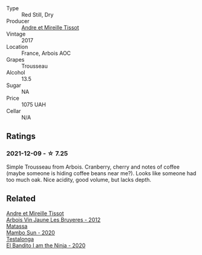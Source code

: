 :PROPERTIES:
:ID:                     89a37f50-cdad-4154-9ac6-3e5a0c94e0b3
:END:
- Type :: Red Still, Dry
- Producer :: [[barberry:/producers/e112c4de-2955-4ddc-bc0e-f62bf1bfa6f8][Andre et Mireille Tissot]]
- Vintage :: 2017
- Location :: France, Arbois AOC
- Grapes :: Trousseau
- Alcohol :: 13.5
- Sugar :: NA
- Price :: 1075 UAH
- Cellar :: N/A

** Ratings
:PROPERTIES:
:ID:                     19d65460-0b27-4fea-a6e4-9028095693a4
:END:

*** 2021-12-09 - ☆ 7.25
:PROPERTIES:
:ID:                     37e14142-86ec-4ed7-9ce5-9d0457468fe0
:END:

Simple Trousseau from Arbois. Cranberry, cherry and notes of coffee (maybe someone is hiding coffee beans near me?). Looks like someone had too much oak. Nice acidity, good volume, but lacks depth.

** Related
:PROPERTIES:
:ID:                     e6bbf6e2-953c-4aeb-8c6c-2475f325ae7c
:END:

#+begin_export html
<div class="flex-container">
  <a class="flex-item flex-item-left" href="/wines/2c655259-54b6-4a59-91c1-4e802e80a6b1.html">
    <section class="h text-small text-lighter">Andre et Mireille Tissot</section>
    <section class="h text-bolder">Arbois Vin Jaune Les Bruyeres - 2012</section>
  </a>

  <a class="flex-item flex-item-right" href="/wines/308e3982-753f-4251-96fd-29379e2e0de0.html">
    <section class="h text-small text-lighter">Matassa</section>
    <section class="h text-bolder">Mambo Sun - 2020</section>
  </a>

  <a class="flex-item flex-item-left" href="/wines/cd920007-4ce3-4985-8aef-24c39ad97437.html">
    <section class="h text-small text-lighter">Testalonga</section>
    <section class="h text-bolder">El Bandito I am the Ninja - 2020</section>
  </a>

</div>
#+end_export
